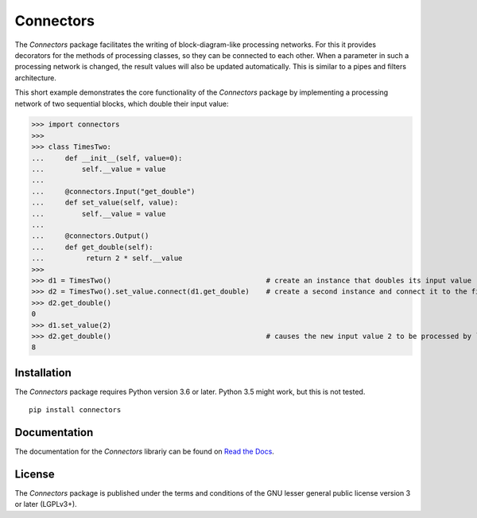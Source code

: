 Connectors
==========

The *Connectors* package facilitates the writing of block-diagram-like processing networks.
For this it provides decorators for the methods of processing classes, so they can be connected to each other.
When a parameter in such a processing network is changed, the result values will also be updated automatically.
This is similar to a pipes and filters architecture.

This short example demonstrates the core functionality of the *Connectors* package by implementing a processing network of two sequential blocks, which double their input value:

>>> import connectors
>>>
>>> class TimesTwo:
...     def __init__(self, value=0):
...         self.__value = value
...
...     @connectors.Input("get_double")
...     def set_value(self, value):
...         self.__value = value
...
...     @connectors.Output()
...     def get_double(self):
...          return 2 * self.__value
>>>
>>> d1 = TimesTwo()                                     # create an instance that doubles its input value
>>> d2 = TimesTwo().set_value.connect(d1.get_double)    # create a second instance and connect it to the first
>>> d2.get_double()
0
>>> d1.set_value(2)
>>> d2.get_double()                                     # causes the new input value 2 to be processed by ``d1`` and ``d2``
8


Installation
------------

The *Connectors* package requires Python version 3.6 or later.
Python 3.5 might work, but this is not tested.

::

   pip install connectors

Documentation
-------------

The documentation for the *Connectors* librariy can be found on `Read the Docs <https://connectors.readthedocs.io/en/latest/>`_.


License
-------

The *Connectors* package is published under the terms and conditions of the GNU lesser general public license version 3 or later (LGPLv3+).
